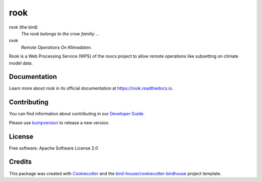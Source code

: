 rook
====

.. image:: https://img.shields.io/badge/docs-latest-brightgreen.svg
   :target: http://rook.readthedocs.io/en/latest/?badge=latest
   :alt: Documentation Status

.. image:: https://travis-ci.org/roocs/rook.svg?branch=master
   :target: https://travis-ci.org/roocs/rook
   :alt: Travis Build

.. image:: https://img.shields.io/github/license/roocs/rook.svg
    :target: https://github.com/roocs/rook/blob/master/LICENSE.txt
    :alt: GitHub license

.. image:: https://badges.gitter.im/bird-house/birdhouse.svg
    :target: https://gitter.im/bird-house/birdhouse?utm_source=badge&utm_medium=badge&utm_campaign=pr-badge&utm_content=badge
    :alt: Join the chat at https://gitter.im/bird-house/birdhouse


rook (the bird)
  *The rook belongs to the crow familiy ...*

rook
  *Remote Operations On Klimadaten.*

Rook is a Web Processing Service (WPS) of the roocs project
to allow remote operations like subsetting on climate model data.

Documentation
-------------

Learn more about rook in its official documentation at
https://rook.readthedocs.io.

Contributing
------------

You can find information about contributing in our `Developer Guide`_.

Please use bumpversion_ to release a new version.

License
-------

Free software: Apache Software License 2.0

Credits
-------

This package was created with Cookiecutter_ and the `bird-house/cookiecutter-birdhouse`_ project template.

.. _Cookiecutter: https://github.com/audreyr/cookiecutter
.. _`bird-house/cookiecutter-birdhouse`: https://github.com/bird-house/cookiecutter-birdhouse
.. _`Developer Guide`: https://rook.readthedocs.io/en/latest/dev_guide.html
.. _bumpversion: https://rook.readthedocs.io/en/latest/dev_guide.html#bump-a-new-version
